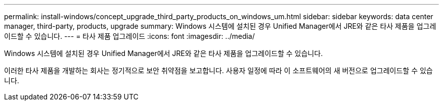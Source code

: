 ---
permalink: install-windows/concept_upgrade_third_party_products_on_windows_um.html 
sidebar: sidebar 
keywords: data center manager, third-party, products, upgrade 
summary: Windows 시스템에 설치된 경우 Unified Manager에서 JRE와 같은 타사 제품을 업그레이드할 수 있습니다. 
---
= 타사 제품 업그레이드
:icons: font
:imagesdir: ../media/


[role="lead"]
Windows 시스템에 설치된 경우 Unified Manager에서 JRE와 같은 타사 제품을 업그레이드할 수 있습니다.

이러한 타사 제품을 개발하는 회사는 정기적으로 보안 취약점을 보고합니다. 사용자 일정에 따라 이 소프트웨어의 새 버전으로 업그레이드할 수 있습니다.
